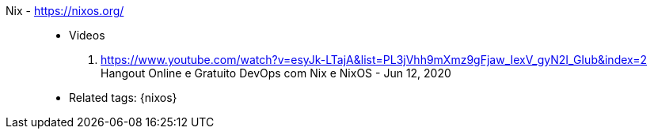 [#nix]#Nix# - https://nixos.org/::
* Videos
. https://www.youtube.com/watch?v=esyJk-LTajA&list=PL3jVhh9mXmz9gFjaw_IexV_gyN2I_GIub&index=2 +
  Hangout Online e Gratuito DevOps com Nix e NixOS - Jun 12, 2020
* Related tags: {nixos}
